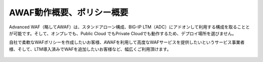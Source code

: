 AWAF動作概要、ポリシー概要
======================================

Advanced WAF（略してAWAF）は、スタンドアローン構成、BIG-IP LTM（ADC）にアドオンして利用する構成を取ることとが可能です。そして、オンプレでも、Public Cloud でもPrivate Cloudでも動作するため、デプロイ場所を選びません。

自社で柔軟なWAFポリシーを作成したいお客様、AWAFを利用して高度なWAFサービスを提供したいというサービス事業者様、そして、LTM導入済みでWAFを追加したいお客様など、幅広くご利用頂けます。


.. figure:: images/mod1-1.png
   :scale: 50%
   :align: center

